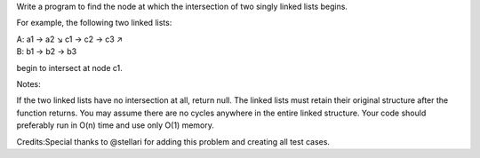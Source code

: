 Write a program to find the node at which the intersection of two singly
linked lists begins.

For example, the following two linked lists:

| A: a1 → a2 ↘ c1 → c2 → c3 ↗
| B: b1 → b2 → b3

begin to intersect at node c1.

Notes:

If the two linked lists have no intersection at all, return null. The
linked lists must retain their original structure after the function
returns. You may assume there are no cycles anywhere in the entire
linked structure. Your code should preferably run in O(n) time and use
only O(1) memory.

Credits:Special thanks to @stellari for adding this problem and creating
all test cases.
